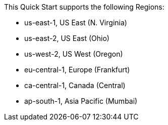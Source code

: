 This Quick Start supports the following Regions:

* us-east-1, US East (N. Virginia)
* us-east-2, US East (Ohio)
* us-west-2, US West (Oregon)
* eu-central-1, Europe (Frankfurt)
* ca-central-1, Canada (Central)
* ap-south-1, Asia Pacific (Mumbai)